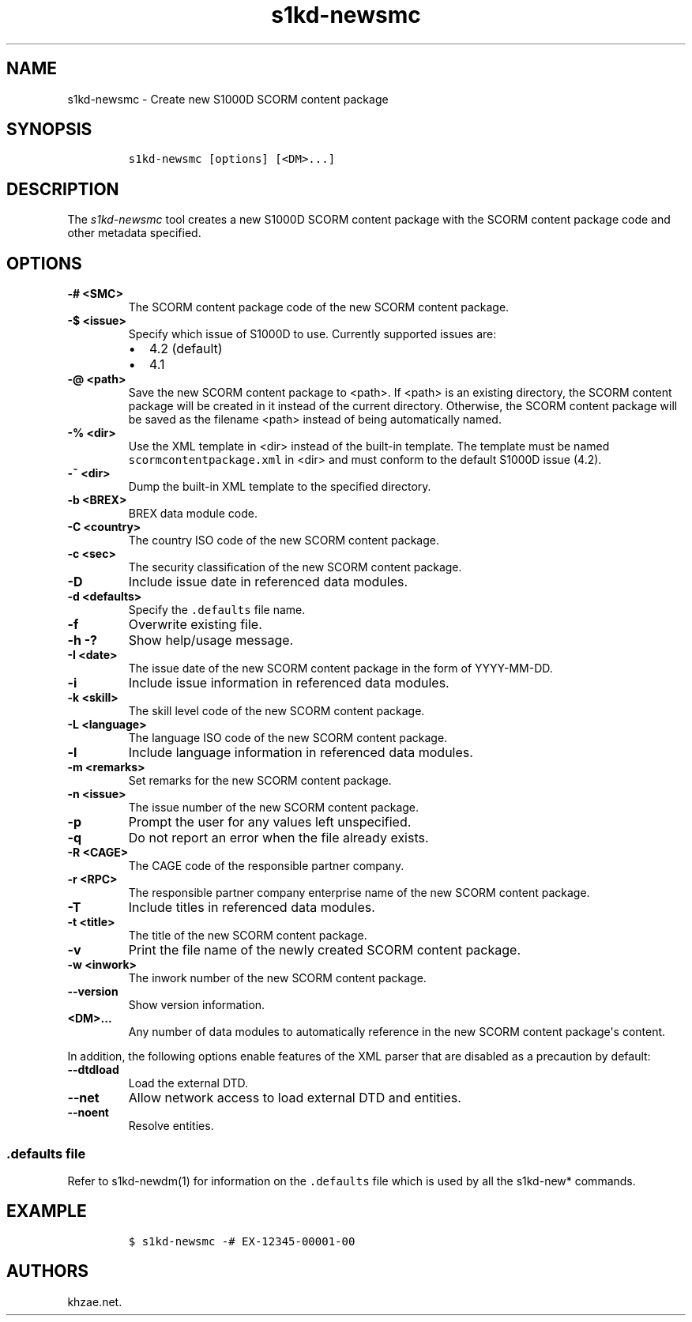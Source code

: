 .\" Automatically generated by Pandoc 2.3.1
.\"
.TH "s1kd\-newsmc" "1" "2019\-04\-28" "" "s1kd\-tools"
.hy
.SH NAME
.PP
s1kd\-newsmc \- Create new S1000D SCORM content package
.SH SYNOPSIS
.IP
.nf
\f[C]
s1kd\-newsmc\ [options]\ [<DM>...]
\f[]
.fi
.SH DESCRIPTION
.PP
The \f[I]s1kd\-newsmc\f[] tool creates a new S1000D SCORM content
package with the SCORM content package code and other metadata
specified.
.SH OPTIONS
.TP
.B \-# <SMC>
The SCORM content package code of the new SCORM content package.
.RS
.RE
.TP
.B \-$ <issue>
Specify which issue of S1000D to use.
Currently supported issues are:
.RS
.IP \[bu] 2
4.2 (default)
.IP \[bu] 2
4.1
.RE
.TP
.B \-\@ <path>
Save the new SCORM content package to <path>.
If <path> is an existing directory, the SCORM content package will be
created in it instead of the current directory.
Otherwise, the SCORM content package will be saved as the filename
<path> instead of being automatically named.
.RS
.RE
.TP
.B \-% <dir>
Use the XML template in <dir> instead of the built\-in template.
The template must be named \f[C]scormcontentpackage.xml\f[] in <dir> and
must conform to the default S1000D issue (4.2).
.RS
.RE
.TP
.B \-~ <dir>
Dump the built\-in XML template to the specified directory.
.RS
.RE
.TP
.B \-b <BREX>
BREX data module code.
.RS
.RE
.TP
.B \-C <country>
The country ISO code of the new SCORM content package.
.RS
.RE
.TP
.B \-c <sec>
The security classification of the new SCORM content package.
.RS
.RE
.TP
.B \-D
Include issue date in referenced data modules.
.RS
.RE
.TP
.B \-d <defaults>
Specify the \f[C]\&.defaults\f[] file name.
.RS
.RE
.TP
.B \-f
Overwrite existing file.
.RS
.RE
.TP
.B \-h \-?
Show help/usage message.
.RS
.RE
.TP
.B \-I <date>
The issue date of the new SCORM content package in the form of
YYYY\-MM\-DD.
.RS
.RE
.TP
.B \-i
Include issue information in referenced data modules.
.RS
.RE
.TP
.B \-k <skill>
The skill level code of the new SCORM content package.
.RS
.RE
.TP
.B \-L <language>
The language ISO code of the new SCORM content package.
.RS
.RE
.TP
.B \-l
Include language information in referenced data modules.
.RS
.RE
.TP
.B \-m <remarks>
Set remarks for the new SCORM content package.
.RS
.RE
.TP
.B \-n <issue>
The issue number of the new SCORM content package.
.RS
.RE
.TP
.B \-p
Prompt the user for any values left unspecified.
.RS
.RE
.TP
.B \-q
Do not report an error when the file already exists.
.RS
.RE
.TP
.B \-R <CAGE>
The CAGE code of the responsible partner company.
.RS
.RE
.TP
.B \-r <RPC>
The responsible partner company enterprise name of the new SCORM content
package.
.RS
.RE
.TP
.B \-T
Include titles in referenced data modules.
.RS
.RE
.TP
.B \-t <title>
The title of the new SCORM content package.
.RS
.RE
.TP
.B \-v
Print the file name of the newly created SCORM content package.
.RS
.RE
.TP
.B \-w <inwork>
The inwork number of the new SCORM content package.
.RS
.RE
.TP
.B \-\-version
Show version information.
.RS
.RE
.TP
.B <DM>...
Any number of data modules to automatically reference in the new SCORM
content package\[aq]s content.
.RS
.RE
.PP
In addition, the following options enable features of the XML parser
that are disabled as a precaution by default:
.TP
.B \-\-dtdload
Load the external DTD.
.RS
.RE
.TP
.B \-\-net
Allow network access to load external DTD and entities.
.RS
.RE
.TP
.B \-\-noent
Resolve entities.
.RS
.RE
.SS \f[C]\&.defaults\f[] file
.PP
Refer to s1kd\-newdm(1) for information on the \f[C]\&.defaults\f[] file
which is used by all the s1kd\-new* commands.
.SH EXAMPLE
.IP
.nf
\f[C]
$\ s1kd\-newsmc\ \-#\ EX\-12345\-00001\-00
\f[]
.fi
.SH AUTHORS
khzae.net.
